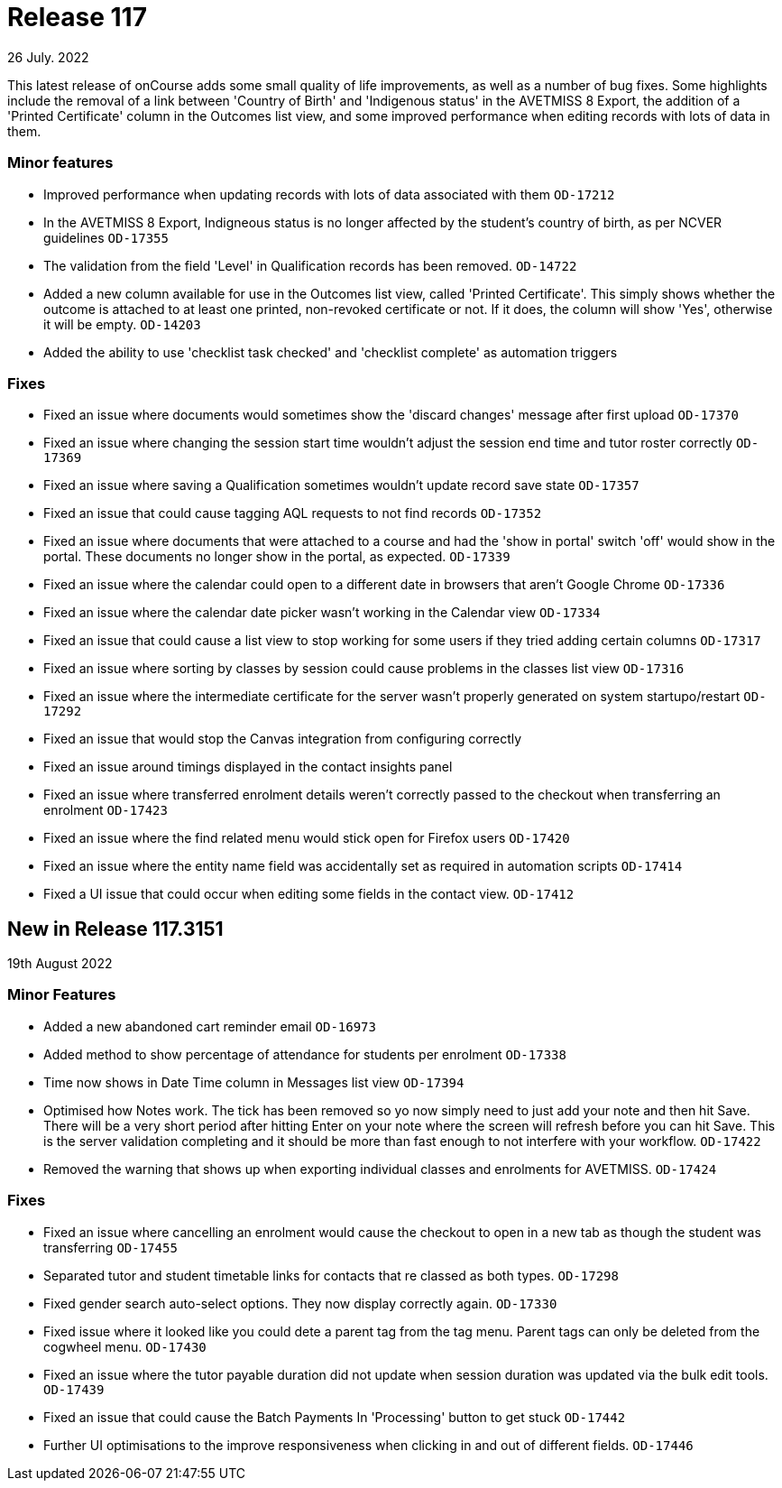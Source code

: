 
= Release 117
26 July. 2022

This latest release of onCourse adds some small quality of life improvements, as well as a number of bug fixes. Some highlights include the removal of a link between 'Country of Birth' and 'Indigenous status' in the AVETMISS 8 Export, the addition of a 'Printed Certificate' column in the Outcomes list view, and some improved performance when editing records with lots of data in them.

=== Minor features

* Improved performance when updating records with lots of data associated with them `OD-17212`
* In the AVETMISS 8 Export, Indigneous status is no longer affected by the student's country of birth, as per NCVER guidelines `OD-17355`
* The validation from the field 'Level' in Qualification records has been removed. `OD-14722`
* Added a new column available for use in the Outcomes list view, called 'Printed Certificate'. This simply shows whether the outcome is attached to at least one printed, non-revoked certificate or not. If it does, the column will show 'Yes', otherwise it will be empty. `OD-14203`
* Added the ability to use 'checklist task checked' and 'checklist complete' as automation triggers


=== Fixes

* Fixed an issue where documents would sometimes show the 'discard changes' message after first upload `OD-17370`
* Fixed an issue where changing the session start time wouldn't adjust the session end time and tutor roster correctly `OD-17369`
* Fixed an issue where saving a Qualification sometimes wouldn't update record save state `OD-17357`
* Fixed an issue that could cause tagging AQL requests to not find records `OD-17352`
* Fixed an issue where documents that were attached to a course and had the 'show in portal' switch 'off' would show in the portal. These documents no longer show in the portal, as expected. `OD-17339`
* Fixed an issue where the calendar could open to a different date in browsers that aren't Google Chrome `OD-17336`
* Fixed an issue where the calendar date picker wasn't working in the Calendar view `OD-17334`
* Fixed an issue that could cause a list view to stop working for some users if they tried adding certain columns `OD-17317`
* Fixed an issue where sorting by classes by session could cause problems in the classes list view `OD-17316`
* Fixed an issue where the intermediate certificate for the server wasn't properly generated on system startupo/restart `OD-17292`
* Fixed an issue that would stop the Canvas integration from configuring correctly
* Fixed an issue around timings displayed in the contact insights panel
* Fixed an issue where transferred enrolment details weren't correctly passed to the checkout when transferring an enrolment `OD-17423`
* Fixed an issue where the find related menu would stick open for Firefox users `OD-17420`
* Fixed an issue where the entity name field was accidentally set as required in automation scripts `OD-17414`
* Fixed a UI issue that could occur when editing some fields in the contact view. `OD-17412`


== New in Release 117.3151
19th August 2022

=== Minor Features

* Added a new abandoned cart reminder email `OD-16973`
* Added method to show percentage of attendance for students per enrolment `OD-17338`
* Time now shows in Date Time column in Messages list view `OD-17394`
* Optimised how Notes work. The tick has been removed so yo now simply need to just add your note and then hit Save. There will be a very short period after hitting Enter on your note where the screen will refresh before you can hit Save. This is the server validation completing and it should be more than fast enough to not interfere with your workflow. `OD-17422`
* Removed the warning that shows up when exporting individual classes and enrolments for AVETMISS. `OD-17424`

=== Fixes

* Fixed an issue where cancelling an enrolment would cause the checkout to open in a new tab as though the student was transferring `OD-17455`
* Separated tutor and student timetable links for contacts that re classed as both types. `OD-17298`
* Fixed gender search auto-select options. They now display correctly again. `OD-17330`
* Fixed issue where it looked like you could dete a parent tag from the tag menu. Parent tags can only be deleted from the cogwheel menu. `OD-17430`
* Fixed an issue where the tutor payable duration did not update when session duration was updated via the bulk edit tools. `OD-17439`
* Fixed an issue that could cause the Batch Payments In 'Processing' button to get stuck `OD-17442`
* Further UI optimisations to the improve responsiveness when clicking in and out of different fields. `OD-17446`